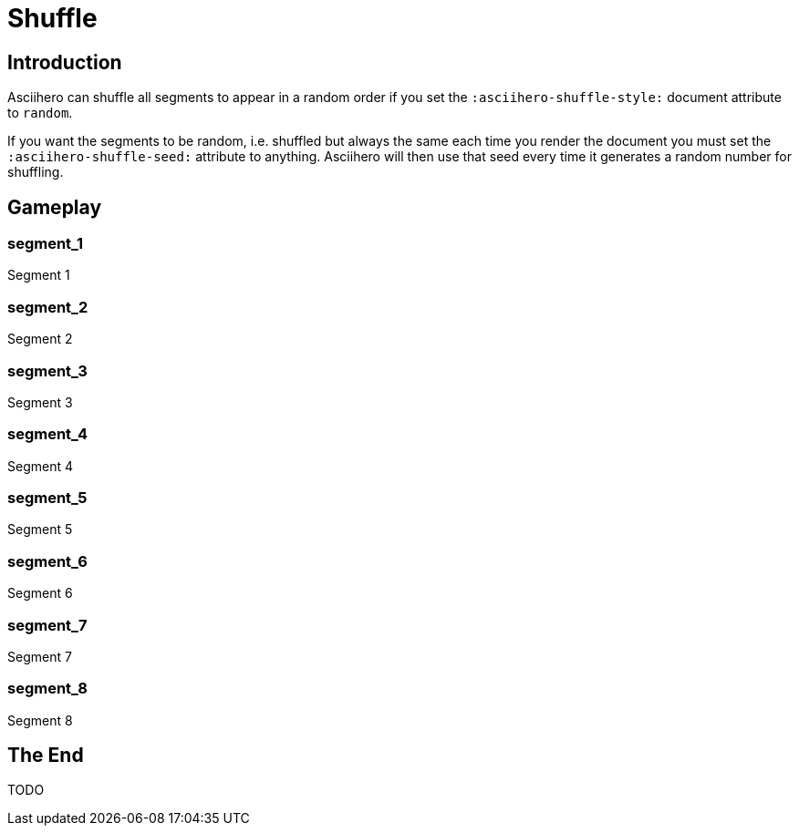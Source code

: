 = Shuffle
:doctype: book
:asciihero-shuffle-style: random
:asciihero-shuffle-seed: 1234

== Introduction

Asciihero can shuffle all segments to appear in a random order if you set the
`:asciihero-shuffle-style:` document attribute to `random`.

If you want the segments to be random, i.e. shuffled but always the same each time you render the document you must set the `:asciihero-shuffle-seed:` attribute to anything.
Asciihero will then use that seed every time it generates a random number for shuffling.

[.gameplay]
== Gameplay

[.segment]
=== segment_1

Segment 1

[.segment]
=== segment_2

Segment 2

[.segment]
=== segment_3

Segment 3

[.segment]
=== segment_4

Segment 4

[.segment]
=== segment_5

Segment 5

[.segment]
=== segment_6

Segment 6

[.segment]
=== segment_7

Segment 7

[.segment]
=== segment_8

Segment 8

== The End

TODO

